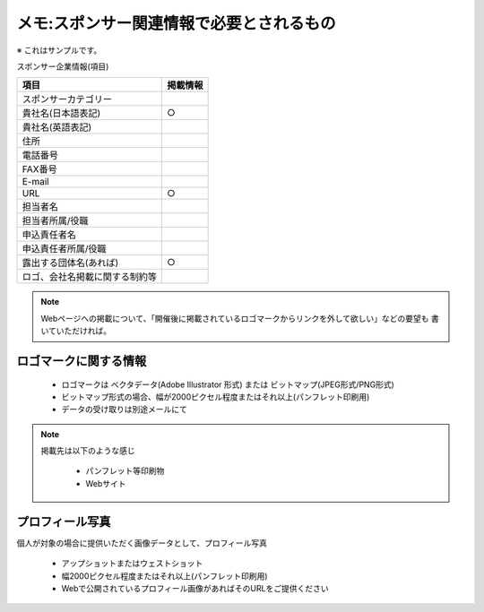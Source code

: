 =========================================
メモ:スポンサー関連情報で必要とされるもの
=========================================

※ これはサンプルです。

スポンサー企業情報(項目)


.. list-table::
   :header-rows: 1

   * - 項目
     - 掲載情報
   * - スポンサーカテゴリー
     - 
   * - 貴社名(日本語表記)
     - ○
   * - 貴社名(英語表記)
     - 
   * - 住所
     - 
   * - 電話番号
     - 
   * - FAX番号
     - 
   * - E-mail
     - 
   * - URL
     - ○
   * - 担当者名
     - 
   * - 担当者所属/役職
     - 
   * - 申込責任者名
     - 
   * - 申込責任者所属/役職
     - 
   * - 露出する団体名(あれば)
     - ○
   * - ロゴ、会社名掲載に関する制約等
     - 

.. note::

   Webページへの掲載について、「開催後に掲載されているロゴマークからリンクを外して欲しい」などの要望も
   書いていただければ。

ロゴマークに関する情報
----------------------

   * ロゴマークは ベクタデータ(Adobe Illustrator 形式) または ビットマップ(JPEG形式/PNG形式)
   * ビットマップ形式の場合、幅が2000ピクセル程度またはそれ以上(パンフレット印刷用)
   * データの受け取りは別途メールにて

.. note::

   掲載先は以下のような感じ
   
      * パンフレット等印刷物
      * Webサイト
      

プロフィール写真
-----------------

個人が対象の場合に提供いただく画像データとして、プロフィール写真

   * アップショットまたはウェストショット
   * 幅2000ピクセル程度またはそれ以上(パンフレット印刷用)
   * Webで公開されているプロフィール画像があればそのURLをご提供ください

